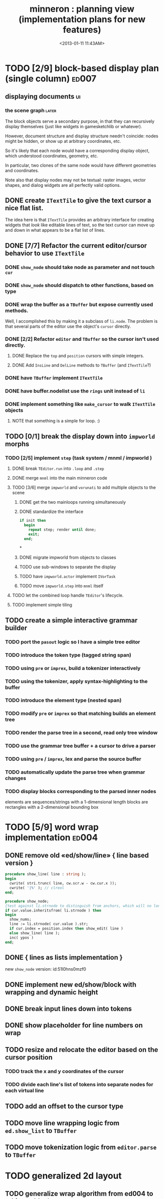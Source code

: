 #+title: minneron : planning view (implementation plans for new features)
#+tags: pl min
#+date: <2013-01-11 11:43AM>

* TODO [2/9] block-based display plan (single column)           :ed007:
:PROPERTIES:
:TS: <2013-01-01 10:35PM>
:ID: tm74ek017zf0
:END:
** displaying documents                                         :ui:
:PROPERTIES:
:TS: <2013-01-03 04:13PM>
:ID: qbighi00azf0
:END:
*** the scene graph                                           :later:
:PROPERTIES:
:TS: <2013-01-03 04:16PM>
:ID: iza8lm00azf0
:END:

The block objects serve a secondary purpose, in that they can recursively display themselves (just like widgets in gamesketchlib or whatever).

However, document structure and display structure needn't coincide: nodes might be hidden, or show up at arbitrary coordinates, etc.

So it's likely that each node would have a corresponding display object, which understood coordinates, geometry, etc.

In particular, two clones of the same node would have different geometries and coordinates.

Note also that display nodes may not be textual: raster images, vector shapes, and dialog widgets are all perfectly valid options.
** DONE create =ITextTile= to give the text cursor a nice flat list.
:PROPERTIES:
:TS:       <2013-09-26 05:12PM>
:ID:       hl6740z009g0
:END:
The idea here is that =ITextTile= provides an arbitrary interface for creating widgets that /look/ like editable lines of text, so the text cursor can move up and down in what appears to be a flat list of lines.

** DONE [7/7] Refactor the current editor/cursor behavior to use =ITextTile=
:PROPERTIES:
:TS:       <2013-09-26 05:20PM>
:ID:       fuzehdz009g0
:END:
*** DONE =show_node= should take node as parameter and not touch =cur=
:PROPERTIES:
:TS:       <2013-09-27 03:52PM>
:ID:       wf9dafb119g0
:END:

*** DONE =show_node= should dispatch to other functions, based on type
:PROPERTIES:
:TS:       <2013-09-27 03:53PM>
:ID:       ak2ddhb119g0
:END:

*** DONE wrap the buffer as a =TBuffer= but expose currently used methods.
:PROPERTIES:
:TS:       <2013-09-28 12:29PM>
:ID:       ptog1k3039g0
:END:
Well, I accomplished this by making it a subclass of =li.node=.
The problem is that several parts of the editor use the object's =cursor= directly.

*** DONE [2/2] Refactor =editor= and =TBuffer= so the cursor isn't used directly.
:PROPERTIES:
:TS:       <2013-09-28 01:06PM>
:ID:       il78a95039g0
:END:
**** DONE Replace the =top= and =position= cursors with simple integers.
:PROPERTIES:
:TS:       <2013-09-28 01:07PM>
:ID:       bkhh3b5039g0
:END:

**** DONE Add =InsLine= and =DelLine= methods to =TBuffer= (and =ITextTile=?)
:PROPERTIES:
:TS:       <2013-09-28 01:08PM>
:ID:       68x2qc5039g0
:END:

*** DONE have =TBuffer= implement =ITextTile=
:PROPERTIES:
:TS:       <2013-09-28 12:40PM>
:ID:       z0g3a24039g0
:END:

*** DONE have buffer.nodelist use the =rings= unit instead of =li=
:PROPERTIES:
:TS:       <2013-09-28 07:35PM>
:ID:       iek529n039g0
:END:

*** DONE implement something like =make_cursor= to walk =ITextTile= objects
:PROPERTIES:
:TS:       <2013-09-28 12:13PM>
:ID:       t3b3ws2039g0
:END:
**** NOTE that something is a simple for loop. :)
:PROPERTIES:
:TS:       <2013-09-28 10:09PM>
:ID:       wuihoeu039g0
:END:
** TODO [0/1] break the display down into =impworld= morphs
:PROPERTIES:
:TS:       <2013-09-30 12:16AM>
:ID:       9ad5js1059g0
:END:
*** TODO [2/5] implement =step= (task system / mnml / impworld )
:PROPERTIES:
:TS: <2013-01-17 08:20AM>
:ID: zwuf3p10szf0
:END:
**** DONE break =TEditor.run= into =.loop= and =.step=
:PROPERTIES:
:TS:       <2013-10-01 12:02AM>
:ID:       u80as8h069g0
:END:
**** DONE merge =mnml= into the main minneron code
:PROPERTIES:
:TS:       <2013-10-01 03:34AM>
:ID:       ojmk32r069g0
:END:
**** TODO [3/6] merge =impworld= and =vorunati= to add multiple objects to the scene
:PROPERTIES:
:TS:       <2013-10-01 02:40AM>
:ID:       nj157lo069g0
:END:
***** DONE get the two mainloops running simultaneously
:PROPERTIES:
:TS:       <2013-10-01 06:57PM>
:ID:       s0p1d8j079g0
:END:
***** DONE standardize the interface
:PROPERTIES:
:TS:       <2013-10-01 06:57PM>
:ID:       p11dw8j079g0
:END:
#+begin_src pascal
  if init then
    begin
      repeat step; render until done;
      exit;
    end;
#+end_src*
***** DONE migrate impworld from objects to classes
:PROPERTIES:
:TS:       <2013-10-01 09:03PM>
:ID:       3b5043p079g0
:END:

***** TODO use sub-windows to separate the display
:PROPERTIES:
:TS:       <2013-10-01 06:58PM>
:ID:       ssgezaj079g0
:END:
***** TODO have =impworld.actor= implement =IVorTask=
:PROPERTIES:
:TS:       <2013-10-01 07:00PM>
:ID:       jq769ej079g0
:END:
***** TODO move =impworld.step= into =mnml= itself
:PROPERTIES:
:TS:       <2013-10-01 07:02PM>
:ID:       5nu40hj079g0
:END:

**** TODO let the combined loop handle =TEditor='s lifecycle.
:PROPERTIES:
:TS:       <2013-10-01 01:46PM>
:ID:       orvbiu4079g0
:END:

**** TODO implement simple tiling
:PROPERTIES:
:TS:       <2013-10-01 02:41AM>
:ID:       3qk0olo069g0
:END:



** TODO create a simple interactive grammar builder
:PROPERTIES:
:TS:       <2013-09-30 12:22AM>
:ID:       v10jy22059g0
:END:
*** TODO port the =pasout= logic so I have a simple tree editor
:PROPERTIES:
:TS:       <2013-09-30 12:19AM>
:ID:       wvuesy1059g0
:END:

*** TODO introduce the token type (tagged string span)
:PROPERTIES:
:TS:       <2013-09-30 12:34AM>
:ID:       83p89n2059g0
:END:

*** TODO using =pre= or =imprex=, build a tokenizer interactively
:PROPERTIES:
:TS:       <2013-09-30 12:35AM>
:ID:       8cfgnp2059g0
:END:

*** TODO using the tokenizer, apply syntax-highlighting to the buffer
:PROPERTIES:
:TS:       <2013-09-30 12:36AM>
:ID:       icbieq2059g0
:END:

*** TODO introduce the element type (nested span)
:PROPERTIES:
:TS: <2013-01-12 02:50PM>
:ID: 3xyfre41lzf0
:END:
*** TODO modify =pre= or =imprex= so that matching builds an element tree
:PROPERTIES:
:TS:       <2013-09-30 12:24AM>
:ID:       noyae62059g0
:END:
*** TODO render the parse tree in a second, read only tree window
:PROPERTIES:
:TS:       <2013-09-30 12:25AM>
:ID:       kb1jz72059g0
:END:

*** TODO use the grammar tree buffer + a cursor to drive a parser
:PROPERTIES:
:TS:       <2013-09-30 12:26AM>
:ID:       h1k7h92059g0
:END:

*** TODO using =pre= / =imprex=, lex and parse the source buffer
:PROPERTIES:
:TS: <2013-01-10 09:37AM>
:ID: uwf83b81izf0
:END:
*** TODO automatically update the parse tree when grammar changes
:PROPERTIES:
:TS:       <2013-09-30 12:23AM>
:ID:       46w8l42059g0
:END:

*** TODO display blocks corresponding to the parsed inner nodes
:PROPERTIES:
:TS: <2013-01-10 09:38AM>
:ID: xzn4eb81izf0
:END:
elements are sequences/strings with a 1-dimensional length
blocks are rectangles with a 2-dimensional bounding box

* TODO [5/9] word wrap implementation                           :ed004:
:PROPERTIES:
:TS: <2013-01-11 11:45AM>
:ID: hnyjxqf0kzf0
:END:
** DONE remove old «ed/show/line» { line based version }
:PROPERTIES:
:TS: <2013-01-13 04:34AM>
:ID: 8lf6f0s0mzf0
:END:
#+name: ed/show/node/0
#+begin_src pascal
  procedure show_line( line : string );
  begin
    cwrite( stri.trunc( line, cw.scr.w - cw.cur.x ));
    cwrite( '|%' ); // clreol
  end;
  
  procedure show_node;
  {test against li.strnode to distinguish from anchors, which will no longer use }
  if cur.value.inheritsfrom( li.strnode ) then
  begin
    show_nums;
    line := li.strnode( cur.value ).str;
    if cur.index = position.index then show_edit( line )
    else show_line( line );
    inc( ypos )
  end;
#+end_src

** DONE { lines as lists implementation }
:PROPERTIES:
:TS: <2013-01-13 05:15AM>
:ID: fjlidwt0mzf0
:END:
new =show_node= version: id:51l0hns0mzf0

** DONE implement new ed/show/block with wrapping and dynamic height
:PROPERTIES:
:TS: <2013-01-13 04:52AM>
:ID: w1i9ats0mzf0
:END:
** DONE break input lines down into tokens
:PROPERTIES:
:TS: <2013-01-11 03:17AM>
:ID: cpvbjt61jzf0
:END:

** DONE show placeholder for line numbers on wrap
:PROPERTIES:
:TS: <2013-01-13 05:05AM>
:ID: 2va21gt0mzf0
:END:
** TODO resize and relocate the editor based on the cursor position
:PROPERTIES:
:TS: <2013-01-13 07:16PM>
:ID: 424359i0nzf0
:END:
*** TODO track the x and y coordinates of the cursor
:PROPERTIES:
:TS: <2013-01-17 07:35AM>
:ID: 4oec67e1rzf0
:END:
*** TODO divide each line's list of tokens into separate nodes for each virtual line
:PROPERTIES:
:TS: <2013-01-17 07:35AM>
:ID: kf6aq7e1rzf0
:END:
** TODO add an offset to the cursor type
:PROPERTIES:
:TS: <2013-01-10 09:37AM>
:ID: uzh4ta81izf0
:END:
** TODO move line wrapping logic from =ed.show_list= to =TBuffer=
:PROPERTIES:
:TS:       <2013-09-28 12:15PM>
:ID:       wdwh7w2039g0
:END:
** TODO move tokenization logic from =editor.parse= to =TBuffer=
:PROPERTIES:
:TS:       <2013-09-28 12:18PM>
:ID:       vbo8713039g0
:END:
* TODO generalized 2d layout
:PROPERTIES:
:TS:       <2013-09-28 10:22PM>
:ID:       89s9fzu039g0
:END:
** TODO generalize wrap algorithm from ed004 to arbitrary blocks
:PROPERTIES:
:TS: <2013-01-13 04:53AM>
:ID: ozhfqus0mzf0
:END:
* TODO [0/2] command interpreter plan                           :cmd:
:PROPERTIES:
:TS: <2013-01-01 10:35PM>
:ID: 6v09mj017zf0
:END:
** TODO number-based dispatch
:PROPERTIES:
:TS: <2013-01-10 07:47AM>
:ID: va99k631izf0
:END:
** TODO string-based dispatch
:PROPERTIES:
:TS: <2013-01-10 07:46AM>
:ID: if8k2631izf0
:END:
* TODO [0/1] table editor implementation                        :ed011:
:PROPERTIES:
:TS:       <2012-11-10 02:30PM>
:ID:       uhv4ml01axf0
:END:
** load arrays of nodes
:PROPERTIES:
:TS: <2013-01-11 12:01PM>
:ID: nhqb8ig0kzf0
:END:
** TODO [0/0] merge in file:~/r/work/griddemo.pas
:PROPERTIES:
:TS:       <2012-11-13 10:48AM>
:ID:       re6c12o0exf0
:END:
* TODO [0/0] database implementation
:PROPERTIES:
:TS: <2013-01-11 12:01PM>
:ID: xob8dhg0kzf0
:END:


* TODO planned enhancements for =mnml=
:PROPERTIES:
:TS:       <2013-05-15 12:14PM>
:ID:       m2k24e2134g0
:END:
** TODO create a module for scheduled tasks
:PROPERTIES:
:TS:       <2013-05-15 10:47AM>
:ID:       ydr91ey034g0
:END:
#+begin_src recur
  function  ( pcmd : callable; interval, times, priority : integer ) : TTaskId;
  function  change( task : callable; interval, times, priority : integer ) : TTaskId;
#+end_src

** TODO create a unit to handle module definititions
:PROPERTIES:
:TS:       <2013-05-15 10:48AM>
:ID:       zqc4pey034g0
:END:
function  module( name : TModName  ) : TModId;
type TModId : cardinal;
TModName : string[32];

** TODO actor model for retro
:PROPERTIES:
:TS:       <2013-05-15 12:13PM>
:ID:       d5s2oc2134g0
:END:
** TODO module system
:PROPERTIES:
:TS:       <2013-05-15 12:13PM>
:ID:       8vdhed2134g0
:END:
** TODO message passing system
:PROPERTIES:
:TS:       <2013-05-15 12:14PM>
:ID:       pqdase2134g0
:END:
TMessage : record end;
TQueue   : record end;

